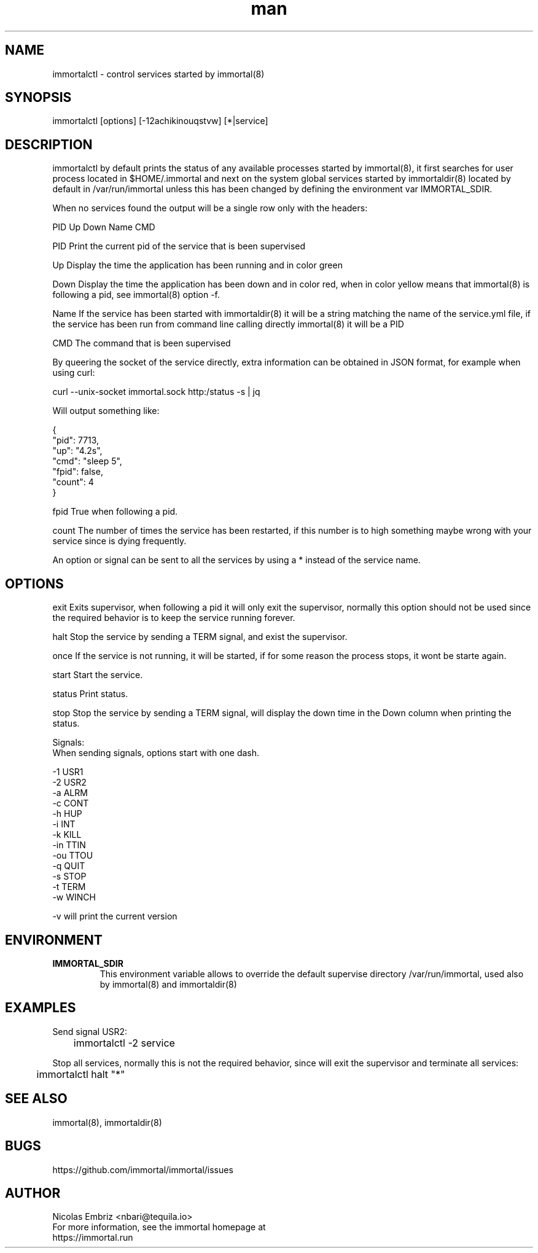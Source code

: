 \" Manpage for immortal.
.\" To correct errors or typos please use https://github.com/immortal/immortal/issues
.TH man 8 "March 2017" "immortalctl" "immortalctl man page"
.SH NAME
immortalctl \- control services started by immortal(8)
.SH SYNOPSIS
immortalctl [options] [-12achikinouqstvw] [*|service]
.SH DESCRIPTION
immortalctl by default prints the status of any available processes started by immortal(8), it first searches for user process located in $HOME/.immortal and next on the system global services started by immortaldir(8) located by default in /var/run/immortal unless this has been changed by defining the environment var IMMORTAL_SDIR.

When no services found the output will be a single row only with the headers:

            PID   Up   Down   Name   CMD

    PID    Print the current pid of the service that is been supervised

    Up     Display the time the application has been running and in color green

    Down   Display the time the application has been down and in color red, when in color yellow means that immortal(8) is following a pid, see immortal(8) option -f.

    Name   If the service has been started with immortaldir(8) it will be a string matching the name of the service.yml file, if the service has been run from command line calling directly immortal(8) it will be a PID

    CMD    The command that is been supervised

By queering the socket of the service directly, extra information can be obtained in JSON format, for example when using curl:

        curl --unix-socket immortal.sock http:/status -s | jq

        Will output something like:

            {
              "pid": 7713,
              "up": "4.2s",
              "cmd": "sleep 5",
              "fpid": false,
              "count": 4
            }

    fpid   True when following a pid.

    count The number of times the service has been restarted, if this number is to high something maybe wrong with your service since is dying frequently.

An option or signal can be sent to all the services by using a * instead of the service name.
.SH OPTIONS

exit      Exits supervisor, when following a pid it will only exit the supervisor, normally this option should not be used since the required behavior is to keep the service running forever.

halt      Stop the service by sending a TERM signal, and exist the supervisor.

once      If the service is not running, it will be started, if for some reason the process stops, it wont be starte again.

start     Start the service.

status    Print status.

stop      Stop the service by sending a TERM signal, will display the down time in the Down column when printing the status.

Signals:
    When sending signals, options start with one dash.

    -1        USR1
    -2        USR2
    -a        ALRM
    -c        CONT
    -h        HUP
    -i        INT
    -k        KILL
    -in       TTIN
    -ou       TTOU
    -q        QUIT
    -s        STOP
    -t        TERM
    -w        WINCH

-v will print the current version
.SH ENVIRONMENT
.TP
.B IMMORTAL_SDIR
This environment variable allows to override the default supervise directory /var/run/immortal, used also by immortal(8) and immortaldir(8)
.SH EXAMPLES
Send signal USR2:

	immortalctl -2 service

Stop all services, normally this is not the required behavior, since will exit the supervisor and terminate all services:

	immortalctl halt "*"
.SH SEE ALSO
immortal(8), immortaldir(8)
.SH BUGS
https://github.com/immortal/immortal/issues
.SH AUTHOR
.PP
Nicolas Embriz <nbari@tequila.io>
.br
For more information, see the immortal homepage at
.br
https://immortal.run
